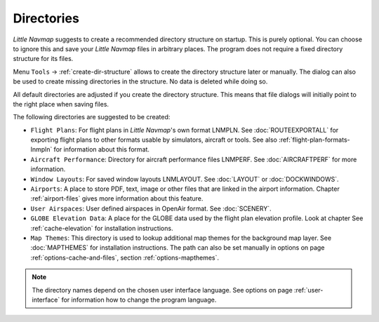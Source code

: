 Directories
------------

*Little Navmap* suggests to create a recommended directory structure on startup. This is purely optional. You can choose to ignore this
and save your *Little Navmap* files in arbitrary places. The program does not require a fixed directory structure for its files.

Menu ``Tools`` -> :ref:`create-dir-structure` allows to create the directory structure later or manually.
The dialog can also be used to create missing directories in the structure. No data is deleted while doing so.

All default directories are adjusted if you create the directory
structure. This means that file dialogs will initially point to the right place when saving files.

The following directories are suggested to be created:

-  ``Flight Plans``: For flight plans in *Little Navmap*'s own format LNMPLN. See :doc:`ROUTEEXPORTALL` for
   exporting flight plans to other formats usable by simulators, aircraft or tools. See also
   :ref:`flight-plan-formats-lnmpln` for information about this format.
-  ``Aircraft Performance``: Directory for aircraft performance files LNMPERF. See :doc:`AIRCRAFTPERF` for
   more information.
-  ``Window Layouts``: For saved window layouts LNMLAYOUT. See :doc:`LAYOUT` or :doc:`DOCKWINDOWS`.
-  ``Airports``: A place to store PDF, text, image or other files that are linked in the airport
   information. Chapter :ref:`airport-files` gives more information about this feature.
-  ``User Airspaces``: User defined airspaces in OpenAir format. See :doc:`SCENERY`.
-  ``GLOBE Elevation Data``: A place for the GLOBE data used by the flight plan elevation profile.
   Look at chapter See :ref:`cache-elevation` for installation instructions.
-  ``Map Themes``: This directory is used to lookup additional map themes for the background map layer.
   See :doc:`MAPTHEMES` for installation instructions. The path can also be set manually in options on page
   :ref:`options-cache-and-files`, section :ref:`options-mapthemes`.

.. note::

      The directory names depend on the chosen user interface language.
      See options on page :ref:`user-interface` for information how to change the program language.

